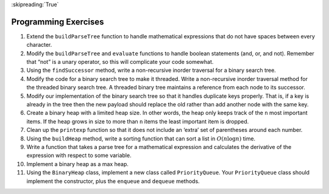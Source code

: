 ..  Copyright (C)  Brad Miller, David Ranum
    This work is licensed under the Creative Commons Attribution-NonCommercial-ShareAlike 4.0 International License. To view a copy of this license, visit http://creativecommons.org/licenses/by-nc-sa/4.0/.

:skipreading:`True`

Programming Exercises
---------------------

#. Extend the ``buildParseTree`` function to handle mathematical
   expressions that do not have spaces between every character.

#. Modify the ``buildParseTree`` and ``evaluate`` functions to handle
   boolean statements (and, or, and not). Remember that “not” is a unary
   operator, so this will complicate your code somewhat.

#. Using the ``findSuccessor`` method, write a non-recursive inorder
   traversal for a binary search tree.

#. Modify the code for a binary search tree to make it threaded. Write a
   non-recursive inorder traversal method for the threaded binary search
   tree. A threaded binary tree maintains a reference from each node to
   its successor.

#. Modify our implementation of the binary search tree so that it
   handles duplicate keys properly. That is, if a key is already in the
   tree then the new payload should replace the old rather than add
   another node with the same key.

#. Create a binary heap with a limited heap size. In other words, the
   heap only keeps track of the ``n`` most important items. If the heap
   grows in size to more than ``n`` items the least important item is
   dropped.

#. Clean up the ``printexp`` function so that it does not include an
   ‘extra’ set of parentheses around each number.

#. Using the ``buildHeap`` method, write a sorting function that can
   sort a list in :math:`O(n\log{n})` time.

#. Write a function that takes a parse tree for a mathematical
   expression and calculates the derivative of the expression with
   respect to some variable.

#. Implement a binary heap as a max heap.

#. Using the ``BinaryHeap`` class, implement a new class called
   ``PriorityQueue``. Your ``PriorityQueue`` class should implement the
   constructor, plus the ``enqueue`` and ``dequeue`` methods.

